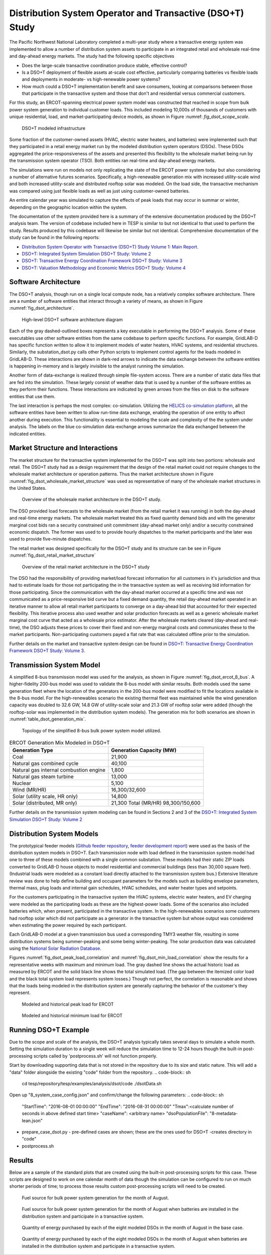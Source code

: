 ..
    _ Copyright (C) 2021-2022 Battelle Memorial Institute
    _ file: DSOT_Study.rst

Distribution System Operator and Transactive (DSO+T) Study 
===========================================================

The Pacific Northwest National Laboratory completed a multi-year study where a transactive energy system was implemented to allow a number of distribution system assets to participate in an integrated retail and wholesale real-time and day-ahead energy markets. The study had the following specific objectives

* Does the large-scale transactive coordination produce stable, effective control?
* Is a DSO+T deployment of flexible assets at-scale cost effective, particularly comparing batteries vs flexible loads and deployments in moderate- vs high-renewable power systems?
* How much could a DSO+T implementation benefit and save consumers, looking at comparisons between those that participate in the transactive system and those that don't and residential versus commercial customers.

For this study, an ERCOT-spanning electrical power system model was constructed that reached in scope from bulk power system generation to individual customer loads. This included modeling 10,000s of thousands of customers with unique residential, load, and market-participating device models, as shown in Figure :numref: `fig_dsot_scope_scale`.

.. _fig_dsot_scope_scale:
.. figure:: ../media/dsot/dsot_scope_scale.png
	:name: dsot_scope_scale

	DSO+T modeled infrastructure

Some fraction of the customer-owned assets (HVAC, electric water heaters, and batteries) were implemented such that they participated in a retail energy market run by the modeled distribution system operators (DSOs). These DSOs aggregated the price-responsiveness of the assets and presented this flexibility to the wholesale market being run by the transmission system operator (TSO). Both entities ran real-time and day-ahead energy markets.

The simulations were run on models not only replicating the state of the ERCOT power system today but also considering a number of alternative futures scenarios. Specifically, a high-renewable generation mix with increased utility-scale wind and both increased utility-scale and distributed rooftop solar was modeled. On the load side, the transactive mechanism was compared using just flexible loads as well as just using customer-owned batteries. 

An entire calendar year was simulated to capture the effects of peak loads that may occur in summar or winter, depending on the geographic location within the system. 

The documentation of the system provided here is a summary of the extensive documentation produced by the DSO+T analysis team. The version of codebase included here in TESP is similar to but not identical to that used to perform the study. Results produced by this codebase will likewise be similar but not identical. Comprehensive documentation of the study can be found in the following reports:

*  `Distribution System Operator with Transactive (DSO+T) Study Volume 1: Main Report.`_
* `DSO+T: Integrated System Simulation DSO+T Study: Volume 2`_
* `DSO+T: Transactive Energy Coordination Framework DSO+T Study: Volume 3`_
* `DSO+T: Valuation Methodology and Economic Metrics DSO+T Study: Volume 4`_



Software Architecture
---------------------
The DSO+T analysis, though run on a single local compute node, has a relatively complex software architecture. There are a number of software entities that interact through a variety of means, as shown in Figure :numref:`fig_dsot_architecture`.

.. _fig_dsot_architecture:
.. figure:: ../media/dsot/dsot_software_architecture.png
	:name: dsot_software_architecture

	High-level DSO+T software architecture diagram
	
Each of the gray dashed-outlined boxes represents a key executable in performing the DSO+T analysis. Some of these executables use other software entities from the same codebase to perform specific functions. For example, GridLAB-D has specific function written to allow it to implement models of water heaters, HVAC systems, and residential structures. Similarly, the substation_dsot.py calls other Python scripts to implement control agents for the loads modeled in GridLAB-D. These interactions are shown in dark-red arrows to indicate the data exchange between the software entities is happening in-memory and is largely invisible to the analyst running the simulation.

Another form of data-exchange is realized through simple file-system access. There are a number of static data files that are fed into the simulation. These largely consist of weather data that is used by a number of the software entities as they perform their functions. These interactions are indicated by green arrows from the files on disk to the software entities that use them.

The last interaction is perhaps the most complex: co-simulation. Utilizing the `HELICS co-simulation platform`_, all the software entities have been written to allow run-time data exchange, enabling the operation of one entity to affect another during execution. This functionality is essential to modeling the scale and complexity of the the system under analysis. The labels on the blue co-simulation data-exchange arrows summarize the data exchanged between the indicated entities.

Market Structure and Interactions
---------------------------------
The market structure for the transactive system implemented for the DSO+T was split into two portions: wholesale and retail. The DSO+T study had as a design requirement that the design of the retail market could not require changes to the wholesale market architecture or operation patterns. Thus the market architecture shown in Figure :numref:`fig_dsot_wholesale_market_structure` was used as representative of many of the wholesale market structures in the United States.

.. _fig_dsot_wholesale_market_structure:
.. figure:: ../media/dsot/dsot_wholesale_market_structure.png
	:name: dsot_wholesale_market_structure

	Overview of the wholesale market architecture in the DSO+T study.

The DSO provided load forecasts to the wholesale market (from the retail market it was running) in both the day-ahead and real-time energy markets. The wholesale market treated this as fixed quantity demand bids and with the generator marginal cost bids ran a security constrained unit commitment (day-ahead market only) and/or a security constrained economic dispatch. The former was used to to provide hourly dispatches to the market participants and the later was used to provide five-minute dispatches. 

The retail market was designed specifically for the DSO+T study and its structure can be see in Figure :numref:`fig_dsot_retail_market_structure`

.. _fig_dsot_retail_market_structure:
.. figure:: ../media/dsot/dsot_retail_market_structure.png
    :name: dsot_retail_market_structure

    Overview of the retail market architecture in the DSO+T study
    
The DSO had the responsibility of providing market/load forecast information for all customers in it's jurisdiction and thus had to estimate loads for those not participating the in the transactive system as well as receiving bid information for those participating. Since the communication with the day-ahead market occurred at a specific time and was not communicated as a price-responsive bid curve but a fixed demand quantity, the retail day-ahead market operated in an iterative manner to allow all retail market participants to converge on a day-ahead bid that accounted for their expected flexibility. This iterative process also used weather and solar production forecasts as well as a generic wholesale market marginal cost curve that acted as a wholesale price estimator. After the wholesale markets cleared (day-ahead and real-time), the DSO adjusts these prices to cover their fixed and non-energy marginal costs and communicates these to the market participants. Non-participating customers payed a flat rate that was calculated offline prior to the simulation.

Further details on the market and transactive system design can be found in `DSO+T: Transactive Energy Coordination Framework DSO+T Study: Volume 3`_.



Transmission System Model
-------------------------
A simplified 8-bus transmission model was used for the analysis, as shown in Figure :numref:`fig_dsot_ercot_8_bus`. A higher-fidelity 200-bus model was used to validate the 8-bus model with similar results. Both models used the same generation fleet where the location of the generators in the 200-bus model were modified to fit the locations available in the 8-bus model. For the high-renewables scenario the existing thermal fleet was maintained while the wind generation capacity was doubled to 32.6 GW, 14.8 GW of utility-scale solar 
and 21.3 GW of rooftop solar were added (though the rooftop-solar was implemented in the distribution system models). The generation mix for both scenarios are shown in :numref:`table_dsot_generation_mix`.

.. _fig_dsot_ercot_8_bus:
.. figure:: ../media/dsot/dsot_ercot_8_bus.png
    :name: dsot_ercot_8_bus

    Topology of the simplified 8-bus bulk power system model utilized.

.. _table_dsot_generation_mix:
.. table:: ERCOT Generation Mix Modeled in DSO+T

    ========================================= ============================
    Generation Type                           Generation Capacity (MW) 
    ========================================= ============================
    Coal                                      21,900                     
    Natural gas combined cycle                40,100                    
    Natural gas internal combustion engine    1,800                    
    Natural gas steam turbine                 13,000                    
    Nuclear                                   5,100                     
    Wind  (MR/HR)                             16,300/32,600             
    Solar (utility scale, HR only)            14,800                    
    Solar (distributed, MR only)              21,300                                Total  (MR/HR)                            98,300/150,600            
    ========================================= ============================

Further details on the transmission system modeling can be found in Sections 2
and 3 of the `DSO+T: Integrated System Simulation DSO+T Study: Volume 2`_

Distribution System Models
--------------------------
The prototypical feeder models (`Github feeder repository`_, `feeder development report`_) were used as the basis of the distribution system models in DSO+T. Each transmission node with load defined in the transmission system model had one to three of these models combined with a single common substation. These models had their static ZIP loads converted to GridLAB-D house objects to model residential and  commercial buildings (less than 30,000 square feet). (Industrial loads were modeled as a constant load directly attached to the transmission system bus.) Extensive literature review was done to help define building and occupant parameters for the models such as building envelope parameters, thermal mass, plug loads and internal gain schedules, HVAC schedules, and water heater types and setpoints.

For the customers participating in the transactive system the HVAC systems, electric water heaters, and EV charging were modeled as the participating loads as these are the highest-power loads. Some of the scenarios also included batteries which, when present, participated in the transactive system. In the high-renewables scenarios some customers had rooftop solar which did not participate as a generator in the transactive system but whose output was considered when estimating the power required by each participant.

Each GridLAB-D model at a given transmission bus used a corresponding TMY3 weather file, resulting in some distribution systems being summer-peaking and some being winter-peaking. The solar production data was calculated using the `National Solar Radiation Database`_.

Figures :numref:`fig_dsot_peak_load_correlation` and :numref:`fig_dsot_min_load_correlation` show the results for a representative weeks with maximum and minimum load. The gray dashed line shows the actual historic load as measured by ERCOT and the solid black line shows the total simulated load. (The gap between the itemized color load and the black total system load represents system losses.) Though not perfect, the correlation is reasonable and shows that the loads being modeled in the distribution system are generally capturing the behavior of the customer's they represent.

.. _fig_dsot_peak_load_correlation:
.. figure:: ../media/dsot/dsot_peak_load_correlation.png
    :name: dsot_peak_load_correlation
    
    Modeled and historical peak load for ERCOT

.. _fig_dsot_min_load_correlation:
.. figure:: ../media/dsot/dsot_min_load_correlation.png
    :name: dsot_min_load_correlation
    
    Modeled and historical minimum load for ERCOT


Running DSO+T Example
---------------------
Due to the scope and scale of the analysis, the DSO+T analysis typically takes several days to simulate a whole month. Setting the simulation duration to a single week will reduce the simulation time to 12-24 hours though the built-in post-processing scripts called by 'postprocess.sh' will not function properly.

Start by downloading supporting data that is not stored in the repository due to its size and static nature. This will add a "data" folder alongside the existing "code" folder from the repository.
.. code-block:: sh
    cd tesp/repository/tesp/examples/analysis/dsot/code
    ./dsotData.sh
    
Open up "8_system_case_config.json" and confirm/change the following parameters:
.. code-block:: sh
    "StartTime": "2016-08-01 00:00:00"
    "EndTime": "2016-08-31 00:00:00"
    "Tmax":<calculate number of seconds in above defined start time>
    "caseName": <arbitrary name>
    "dsoPopulationFile": "8-metadata-lean.json"
- prepare_case_dsot.py - pre-defined cases are shown; these are the ones used for DSO+T -creates directory in "code"
- postprocess.sh


Results
-------
Below are a sample of the standard plots that are created using the built-in post-processing scripts for this case.  These scripts are designed to work on one calendar month of data though the simulation can be configured to run on much shorter periods of time; to process those results custom post-processing scripts will need to be created. 

.. _fig_dsot_results_base_fuel_mix:
.. figure:: ../media/dsot/20210716_AMES_2016_fuelmix_profiles_base.png
    :name: dsot_results_base_fuel_mix
    
    Fuel source for bulk power system generation for the month of August.
    
.. _fig_dsot_results_battery_fuel_mix:
.. figure:: ../media/dsot/20210719_AMES_2016_fuelmix_profiles_bt.png
    :name: dsot_results_battery_fuel_mix
    
    Fuel source for bulk power system generation for the month of August when batteries are installed in the distribution system and participate in a transactive system.
    
.. _fig_dsot_results_base_energy_quantity:
.. figure:: ../media/dsot/20210716compare_DSO_market_Quantity_Day_08-01_base.png
    :name: dsot_results_base_energy_quantity
    
    Quantity of energy purchased by each of the eight modeled DSOs in the month of August in the base case.
    
.. _fig_dsot_results_battery_energy_quantity:
.. figure:: ../media/dsot/20210719compare_DSO_market_Quantity_Day_08-01_bt.png
    :name: dsot_results_battery_energy_quantity
    
    Quantity of energy purchased by each of the eight modeled DSOs in the month of August when batteries are installed in the distribution system and participate in a transactive system.


.. _`ERCOT Directory Readme`: https://github.com/pnnl/tesp/blob/develop/ercot/README.md
.. _`ERCOT Bulk System Model Readme`: https://github.com/pnnl/tesp/blob/develop/ercot/bulk_system/README.md
.. _`ERCOT Feeder Model Readme`: https://github.com/pnnl/tesp/blob/develop/ercot/dist_system/README.md
.. _`ERCOT 8-Bus TESP Example Readme`: https://github.com/pnnl/tesp/blob/develop/ercot/case8/README.md
.. _`Day-Ahead Battery Bidding`: https://github.com/pnnl/tesp/blob/develop/ercot/pdf/DayAheadBidsBattery.pdf
.. _`Transformer Lifetime Agent`: https://github.com/pnnl/tesp/blob/develop/ercot/pdf/Transformer_transactive_control.pdf
.. _`Stand-alone Agent Testing`: https://github.com/pnnl/tesp/blob/develop/ercot/pdf/MasterScriptDocumentation.pdf
.. _`Water Heater Model Gaps - Overview`: https://github.com/pnnl/tesp/blob/develop/ercot/pdf/Water_Heater_Model_Deficiency_for_B2G.pdf
.. _`Water Heater Model Gaps - Presentation`: https://github.com/pnnl/tesp/blob/develop/ercot/pdf/EWH_11_6_2018.pdf
.. _`Water Heater Stratified Layer Model`: https://github.com/pnnl/tesp/blob/develop/ercot/pdf/Fixed_Layers_Stratified_Water_Heater.pdf
.. _`Water Heater Agent`: https://github.com/pnnl/tesp/blob/develop/ercot/pdf/DSO%2BT_Water_Heater_Agent.pdf




.. _`Distribution System Operator with Transactive (DSO+T) Study Volume 1: Main Report.`: https://doi.org/10.2172/1842485
.. _`DSO+T: Integrated System Simulation DSO+T Study: Volume 2`: https://doi.org/10.2172/1842488
.. _`DSO+T: Transactive Energy Coordination Framework DSO+T Study: Volume 3`: https://doi.org/10.2172/1842489
.. _`DSO+T: Valuation Methodology and Economic Metrics DSO+T Study: Volume 4`: https://doi.org/10.2172/1842491

.. _`HELICS co-simulation platform`: https://helics.org
.. _`Github feeder repository`: https://github.com/gridlab-d/Taxonomy_Feeders
.. _`feeder development report`: http://www.pnnl.gov/main/publications/external/technical_reports/PNNL-18035.pdf
.. _`National Solar Radiation Database`: https://nsrdb.nrel.gov

